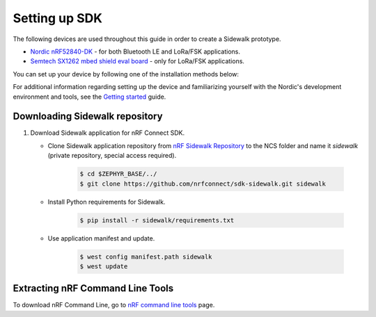 .. _setting_up_dk:

Setting up SDK
##############

The following devices are used throughout this guide in order to create a Sidewalk prototype.

* `Nordic nRF52840-DK`_ - for both Bluetooth LE and LoRa/FSK applications.
* `Semtech SX1262 mbed shield eval board`_ - only for LoRa/FSK applications.

You can set up your device by following one of the installation methods below:

.. tabs::

   .. tab:: Automatic installation (Toolchain Manager)

      Complete the automatic installation by following the `Installing automatically`_ guide.

   .. tab:: Manual installation

      Complete the manual installation by following the `Installing manually`_ guide.

   .. tab:: VSCode Dev Container (experimental, Linux only)

         .. note::
            Before enrolling with development environment, check :file:`sidewalk/.devcontainer/README.md` for known issues and limitations.

      #. Install the ``ms-vscode-remote.remote-containers`` VS Code extension.

      #. Install `Docker`_.

      #. Download the `nRF Sidewalk Repository`_.

      #. Open the repository in devcontainer.

         a. In VS Code, open the Command Pallete by using the F1 key or the Ctrl-Shift-P key combination.
         #. Type ``Dev Containers: Open Folder in Container...`` command.

         .. note::
            The first launch will take a few minutes to download and set up the docker container.
            Subsequent launches will be almost instant.

      #. In VS Code terminal, run the bootstrap script :file:`sidewalk/.devcontainer/bootstrap.sh`.

         .. note::
            The bootstrap script will update all west modules.
            This action may take a few minutes.

For additional information regarding setting up the device and familiarizing yourself with the Nordic's development environment and tools, see the `Getting started`_ guide.

.. _dk_building_sample_app:

Downloading Sidewalk repository
*******************************

#. Download Sidewalk application for nRF Connect SDK.

   * Clone Sidewalk application repository from `nRF Sidewalk Repository`_ to the NCS folder and name it `sidewalk` (private repository, special access required).

      .. code-block:: console

         $ cd $ZEPHYR_BASE/../
         $ git clone https://github.com/nrfconnect/sdk-sidewalk.git sidewalk

   * Install Python requirements for Sidewalk.

       .. code-block:: console

         $ pip install -r sidewalk/requirements.txt

   * Use application manifest and update.

      .. code-block:: console

         $ west config manifest.path sidewalk
         $ west update

Extracting nRF Command Line Tools
*********************************

To download nRF Command Line, go to `nRF command line tools`_ page.

.. _Jlink tools: https://www.segger.com/downloads/jlink/
.. _nrf tools: https://www.nordicsemi.com/Products/Development-tools/nrf-command-line-tools/download
.. _Zephyr toolchain: https://developer.nordicsemi.com/nRF_Connect_SDK/doc/latest/nrf/gs_installing.html#install-a-toolchain
.. _Installing automatically: https://developer.nordicsemi.com/nRF_Connect_SDK/doc/latest/nrf/gs_assistant.html#installing-automatically
.. _Installing manually: https://developer.nordicsemi.com/nRF_Connect_SDK/doc/latest/nrf/gs_installing.html#install-the-required-tools
.. _Docker: https://docs.docker.com/engine/install/ubuntu/
.. _nRF_command_line_tools: https://infocenter.nordicsemi.com/topic/ug_nrf_cltools/UG/cltools/nrf_installation.html
.. _nRF Sidewalk Repository: https://github.com/nrfconnect/sdk-sidewalk
.. _NCS getting started: https://developer.nordicsemi.com/nRF_Connect_SDK/doc/latest/nrf/getting_started.html
.. _Nordic nRF52840-DK: https://www.nordicsemi.com/Software-and-tools/Development-Kits/nRF52840-DK
.. _Semtech SX1262 mbed shield eval board: https://www.semtech.com/products/wireless-rf/lora-transceivers/sx1262mb2cas
.. _Getting started: https://developer.nordicsemi.com/nRF_Connect_SDK/doc/latest/nrf/getting_started.html
.. _GNU Arm Embedded Toolchain: https://developer.arm.com/tools-and-software/open-source-software/developer-tools/gnu-toolchain/gnu-rm/downloads
.. _nRF Command Line Tools: https://www.nordicsemi.com/Software-and-Tools/Development-Tools/nRF-Command-Line-Tools/Download#infotabs
.. _Makefile.posix: ../../components/toolchain/gcc/Makefile.posix